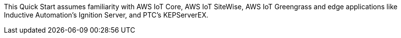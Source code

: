 // Replace the content in <>
// Describe or link to specific knowledge requirements; for example: “familiarity with basic concepts in the areas of networking, database operations, and data encryption” or “familiarity with <software>.”

This Quick Start assumes familiarity with AWS IoT Core, AWS IoT SiteWise, AWS IoT Greengrass and edge applications like Inductive Automation's Ignition Server, and PTC's KEPServerEX.


